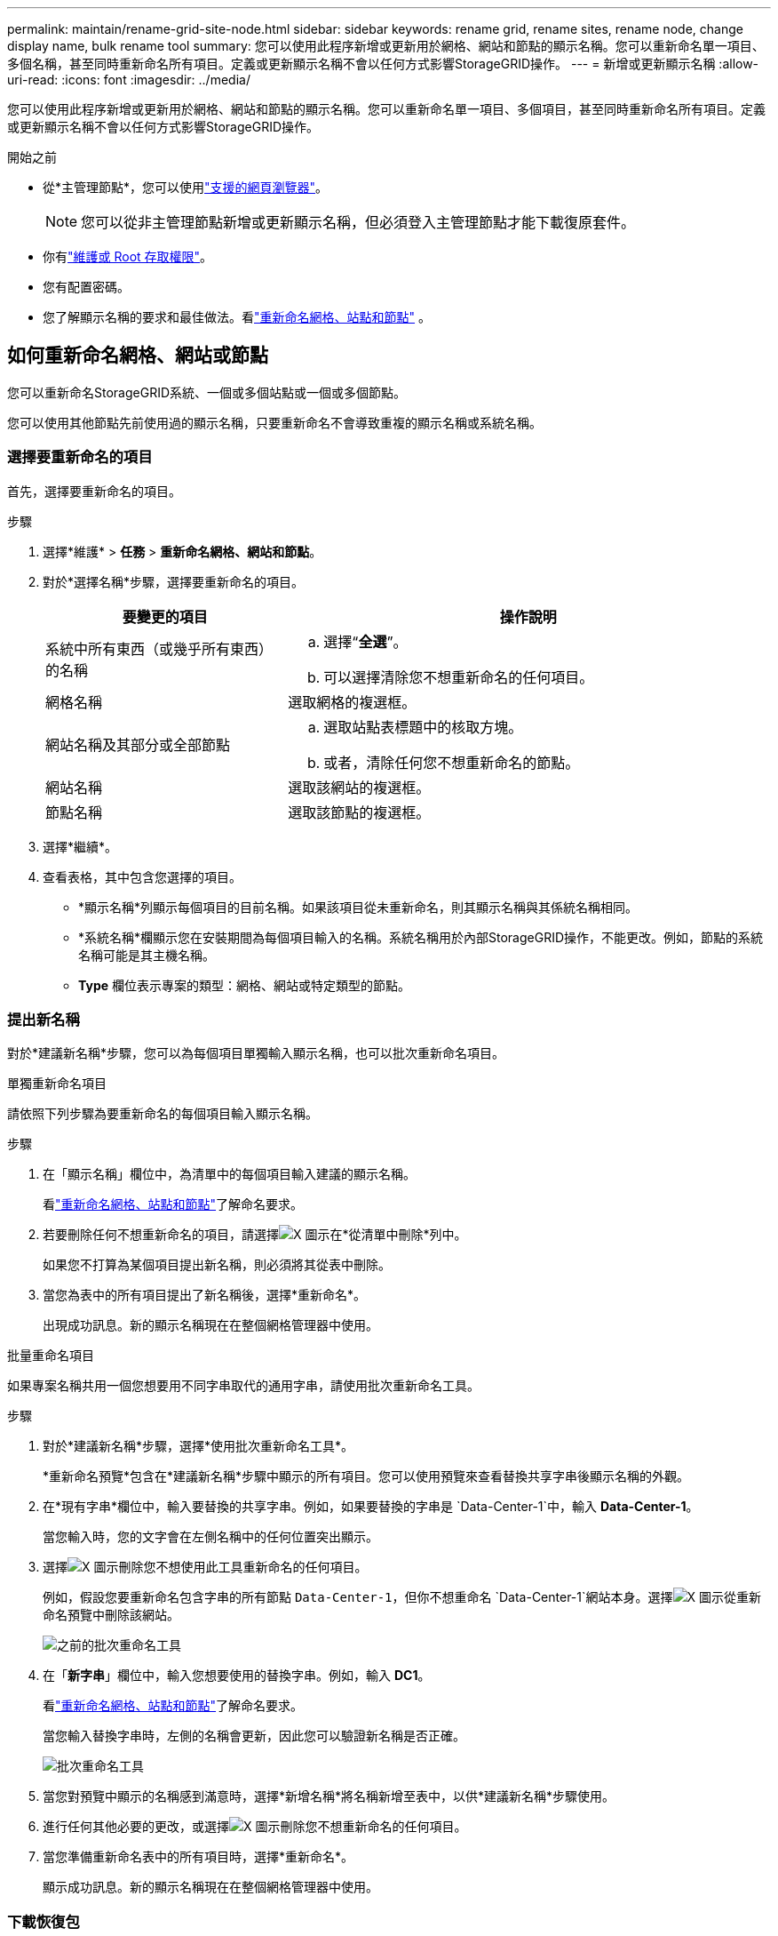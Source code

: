 ---
permalink: maintain/rename-grid-site-node.html 
sidebar: sidebar 
keywords: rename grid, rename sites, rename node, change display name, bulk rename tool 
summary: 您可以使用此程序新增或更新用於網格、網站和節點的顯示名稱。您可以重新命名單一項目、多個名稱，甚至同時重新命名所有項目。定義或更新顯示名稱不會以任何方式影響StorageGRID操作。 
---
= 新增或更新顯示名稱
:allow-uri-read: 
:icons: font
:imagesdir: ../media/


[role="lead"]
您可以使用此程序新增或更新用於網格、網站和節點的顯示名稱。您可以重新命名單一項目、多個項目，甚至同時重新命名所有項目。定義或更新顯示名稱不會以任何方式影響StorageGRID操作。

.開始之前
* 從*主管理節點*，您可以使用link:../admin/web-browser-requirements.html["支援的網頁瀏覽器"]。
+

NOTE: 您可以從非主管理節點新增或更新顯示名稱，但必須登入主管理節點才能下載復原套件。

* 你有link:../admin/admin-group-permissions.html["維護或 Root 存取權限"]。
* 您有配置密碼。
* 您了解顯示名稱的要求和最佳做法。看link:../maintain/rename-grid-site-node-overview.html["重新命名網格、站點和節點"] 。




== 如何重新命名網格、網站或節點

您可以重新命名StorageGRID系統、一個或多個站點或一個或多個節點。

您可以使用其他節點先前使用過的顯示名稱，只要重新命名不會導致重複的顯示名稱或系統名稱。



=== 選擇要重新命名的項目

首先，選擇要重新命名的項目。

.步驟
. 選擇*維護* > *任務* > *重新命名網格、網站和節點*。
. 對於*選擇名稱*步驟，選擇要重新命名的項目。
+
[cols="1a,2a"]
|===
| 要變更的項目 | 操作說明 


 a| 
系統中所有東西（或幾乎所有東西）的名稱
 a| 
.. 選擇“*全選*”。
.. 可以選擇清除您不想重新命名的任何項目。




 a| 
網格名稱
 a| 
選取網格的複選框。



 a| 
網站名稱及其部分或全部節點
 a| 
.. 選取站點表標題中的核取方塊。
.. 或者，清除任何您不想重新命名的節點。




 a| 
網站名稱
 a| 
選取該網站的複選框。



 a| 
節點名稱
 a| 
選取該節點的複選框。

|===
. 選擇*繼續*。
. 查看表格，其中包含您選擇的項目。
+
** *顯示名稱*列顯示每個項目的目前名稱。如果該項目從未重新命名，則其顯示名稱與其係統名稱相同。
** *系統名稱*欄顯示您在安裝期間為每個項目輸入的名稱。系統名稱用於內部StorageGRID操作，不能更改。例如，節點的系統名稱可能是其主機名稱。
** *Type* 欄位表示專案的類型：網格、網站或特定類型的節點。






=== 提出新名稱

對於*建議新名稱*步驟，您可以為每個項目單獨輸入顯示名稱，也可以批次重新命名項目。

[role="tabbed-block"]
====
.單獨重新命名項目
--
請依照下列步驟為要重新命名的每個項目輸入顯示名稱。

.步驟
. 在「顯示名稱」欄位中，為清單中的每個項目輸入建議的顯示名稱。
+
看link:../maintain/rename-grid-site-node-overview.html["重新命名網格、站點和節點"]了解命名要求。

. 若要刪除任何不想重新命名的項目，請選擇image:../media/icon-x-to-remove.png["X 圖示"]在*從清單中刪除*列中。
+
如果您不打算為某個項目提出新名稱，則必須將其從表中刪除。

. 當您為表中的所有項目提出了新名稱後，選擇*重新命名*。
+
出現成功訊息。新的顯示名稱現在在整個網格管理器中使用。



--
.批量重命名項目
--
如果專案名稱共用一個您想要用不同字串取代的通用字串，請使用批次重新命名工具。

.步驟
. 對於*建議新名稱*步驟，選擇*使用批次重新命名工具*。
+
*重新命名預覽*包含在*建議新名稱*步驟中顯示的所有項目。您可以使用預覽來查看替換共享字串後顯示名稱的外觀。

. 在*現有字串*欄位中，輸入要替換的共享字串。例如，如果要替換的字串是 `Data-Center-1`中，輸入 *Data-Center-1*。
+
當您輸入時，您的文字會在左側名稱中的任何位置突出顯示。

. 選擇image:../media/icon-x-to-remove.png["X 圖示"]刪除您不想使用此工具重新命名的任何項目。
+
例如，假設您要重新命名包含字串的所有節點 `Data-Center-1`，但你不想重命名 `Data-Center-1`網站本身。選擇image:../media/icon-x-to-remove.png["X 圖示"]從重新命名預覽中刪除該網站。

+
image::../media/rename-bulk-rename-tool.png[之前的批次重命名工具]

. 在「*新字串*」欄位中，輸入您想要使用的替換字串。例如，輸入 *DC1*。
+
看link:../maintain/rename-grid-site-node-overview.html["重新命名網格、站點和節點"]了解命名要求。

+
當您輸入替換字串時，左側的名稱會更新，因此您可以驗證新名稱是否正確。

+
image::../media/rename-bulk-rename-tool-after.png[批次重命名工具]

. 當您對預覽中顯示的名稱感到滿意時，選擇*新增名稱*將名稱新增至表中，以供*建議新名稱*步驟使用。
. 進行任何其他必要的更改，或選擇image:../media/icon-x-to-remove.png["X 圖示"]刪除您不想重新命名的任何項目。
. 當您準備重新命名表中的所有項目時，選擇*重新命名*。
+
顯示成功訊息。新的顯示名稱現在在整個網格管理器中使用。



--
====


=== 下載恢復包

完成重新命名專案後，下載並儲存新的復原包。您重新命名的項目的新顯示名稱包含在 `Passwords.txt`文件。

.步驟
. 輸入配置密碼。
. 選擇*下載恢復包*。
+
下載立即開始。

. 下載完成後，打開 `Passwords.txt`檔案來查看所有節點的伺服器名稱以及任何重命名節點的顯示名稱。
. 複製 `sgws-recovery-package-_id-revision_.zip`文件存放在兩個安全、可靠且獨立的位置。
+

CAUTION: 復原包檔案必須是安全的，因為它包含可用於從StorageGRID系統取得資料的加密金鑰和密碼。

. 選擇“*完成*”返回第一步。




== 將顯示名稱還原為系統名稱

您可以將重新命名的網格、網站或節點還原為其原始系統名稱。當您將某個項目還原為其係統名稱時，網格管理器頁面和其他StorageGRID位置不再顯示該項目的 *顯示名稱*。僅顯示該項目的系統名稱。

.步驟
. 選擇*維護* > *任務* > *重新命名網格、網站和節點*。
. 對於*選擇名稱*步驟，選擇您想要還原為系統名稱的任何項目。
. 選擇*繼續*。
. 對於*建議新名稱*步驟，單獨或批次將顯示名稱還原為系統名稱。
+
[role="tabbed-block"]
====
.單獨恢復系統名稱
--
.. 複製每個項目的原始系統名稱並將其貼上到「顯示名稱」欄位中，或選擇image:../media/icon-x-to-remove.png["X 圖示"]刪除您不想恢復的任何項目。
+
若要恢復顯示名稱，系統名稱必須出現在「*顯示名稱*」欄位中，但該名稱不區分大小寫。

.. 選擇*重新命名*。
+
出現成功訊息。這些項目的顯示名稱不再使用。



--
.批次恢復系統名稱
--
.. 對於*建議新名稱*步驟，選擇*使用批次重新命名工具*。
.. 在「現有字串」欄位中，輸入要替換的顯示名稱字串。
.. 在「*新字串*」欄位中，輸入您想要使用的系統名稱字串。
.. 選擇*新增名稱*將名稱新增至表中以供*建議新名稱*步驟使用。
.. 確認「*顯示名稱*」欄位中的每個條目與「*系統名稱*」欄位中的名稱相符。進行任何更改或選擇image:../media/icon-x-to-remove.png["X 圖示"]刪除您不想恢復的任何項目。
+
若要恢復顯示名稱，系統名稱必須出現在「*顯示名稱*」欄位中，但該名稱不區分大小寫。

.. 選擇*重新命名*。
+
顯示成功訊息。這些項目的顯示名稱不再使用。



--
====
. <<download-recovery-package,下載並儲存新的復原包>> 。
+
您還原的項目的顯示名稱不再包含在 `Passwords.txt`文件。


